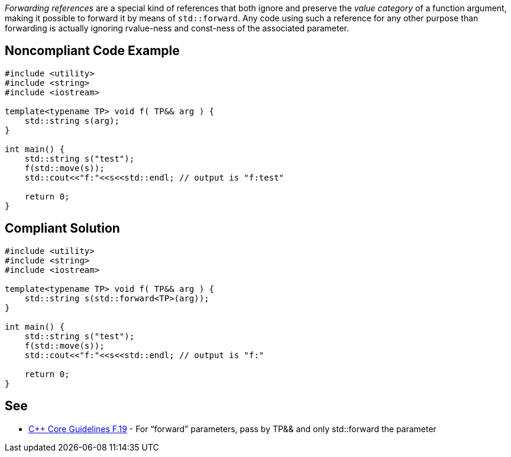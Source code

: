 _Forwarding references_ are a special kind of references that both ignore and preserve the _value category_ of a function argument, making it possible to forward it by means of ``std::forward``.
Any code using such a reference for any other purpose than forwarding is actually ignoring rvalue-ness and const-ness of the associated parameter.


== Noncompliant Code Example

----
#include <utility>
#include <string>
#include <iostream>

template<typename TP> void f( TP&& arg ) {
    std::string s(arg);
}

int main() {
    std::string s("test");
    f(std::move(s));
    std::cout<<"f:"<<s<<std::endl; // output is "f:test"

    return 0;
}
----


== Compliant Solution

----
#include <utility>
#include <string>
#include <iostream>

template<typename TP> void f( TP&& arg ) {
    std::string s(std::forward<TP>(arg));
}

int main() {
    std::string s("test");
    f(std::move(s));
    std::cout<<"f:"<<s<<std::endl; // output is "f:"

    return 0;
}
----


== See

* https://github.com/isocpp/CppCoreGuidelines/blob/036324/CppCoreGuidelines.md#f19-for-forward-parameters-pass-by-tp-and-only-stdforward-the-parameter[C++ Core Guidelines F.19] - For “forward” parameters, pass by TP&& and only std::forward the parameter

